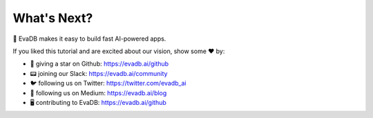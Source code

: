 What's Next?
------------

👋 EvaDB makes it easy to build fast AI-powered apps.

If you liked this tutorial and are excited about our vision, show some ❤️ by:

- 🐙 giving a star on Github: https://evadb.ai/github
- 📟 joining our Slack: https://evadb.ai/community
- 🐦 following us on Twitter: https://twitter.com/evadb_ai
- 📝 following us on Medium: https://evadb.ai/blog
- 🖥️ contributing to EvaDB: https://evadb.ai/github